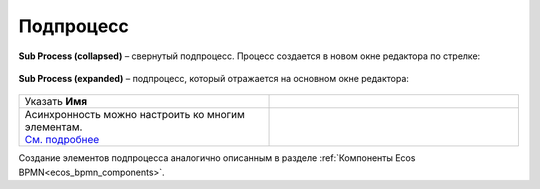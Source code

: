 Подпроцесс
==========

.. _sub_process:

 .. image:: _static/sub_process/71.png
       :width: 300
       :align: center

**Sub Process (collapsed)** – свернутый подпроцесс. Процесс создается в новом окне редактора по стрелке:

 .. image:: _static/sub_process/72.png
       :width: 200
       :align: center

 .. image:: _static/sub_process/73.png
       :width: 600
       :align: center

**Sub Process (expanded)** – подпроцесс, который отражается на основном окне редактора:

 .. image:: _static/sub_process/74.png
       :width: 300
       :align: center

.. list-table::
      :widths: 5 5
      :class: tight-table 

      * - Указать **Имя**

        - 
               .. image:: _static/sub_process/75.png
                :width: 300
                :align: center

      * - | Асинхронность можно настроить ко многим элементам. 
          | `См. подробнее  <https://camunda.com/blog/2014/07/advanced-asynchronous-continuations/>`_ 
        - 
               .. image:: _static/sub_process/77.png
                :width: 300
                :align: center

Создание элементов подпроцесса аналогично описанным в разделе :ref:`Компоненты Ecos BPMN<ecos_bpmn_components>`.